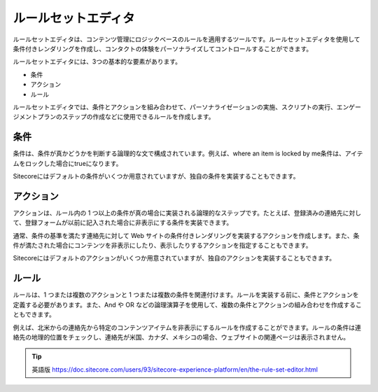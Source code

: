 ####################################
ルールセットエディタ
####################################

ルールセットエディタは、コンテンツ管理にロジックベースのルールを適用するツールです。ルールセットエディタを使用して条件付きレンダリングを作成し、コンタクトの体験をパーソナライズしてコントロールすることができます。

ルールセットエディタには、3つの基本的な要素があります。

* 条件
* アクション
* ルール

ルールセットエディタでは、条件とアクションを組み合わせて、パーソナライゼーションの実施、スクリプトの実行、エンゲージメントプランのステップの作成などに使用できるルールを作成します。

.. image:: images/15ed64a2276d76.png
    :align: center
    :width: 400px
    :alt: ルールセットエディタ

**********
条件
**********

条件は、条件が真かどうかを判断する論理的な文で構成されています。例えば、where an item is locked by me条件は、アイテムをロックした場合にtrueになります。

Sitecoreにはデフォルトの条件がいくつか用意されていますが、独自の条件を実装することもできます。

***************
アクション
***************

アクションは、ルール内の 1 つ以上の条件が真の場合に実装される論理的なステップです。たとえば、登録済みの連絡先に対して、登録フォームが以前に記入された場合に非表示にする条件を実装できます。

通常、条件の基準を満たす連絡先に対して Web サイトの条件付きレンダリングを実装するアクションを作成します。また、条件が満たされた場合にコンテンツを非表示にしたり、表示したりするアクションを指定することもできます。

Sitecoreにはデフォルトのアクションがいくつか用意されていますが、独自のアクションを実装することもできます。

***************
ルール
***************

ルールは、1 つまたは複数のアクションと 1 つまたは複数の条件を関連付けます。ルールを実装する前に、条件とアクションを定義する必要があります。また、And や OR などの論理演算子を使用して、複数の条件とアクションの組み合わせを作成することもできます。

例えば、北米からの連絡先から特定のコンテンツアイテムを非表示にするルールを作成することができます。ルールの条件は連絡先の地理的位置をチェックし、連絡先が米国、カナダ、メキシコの場合、ウェブサイトの関連ページは表示されません。


.. image:: images/15ed64a227c5fa.png
    :align: center
    :width: 400px
    :alt: ルール


.. tip:: 英語版 https://doc.sitecore.com/users/93/sitecore-experience-platform/en/the-rule-set-editor.html
